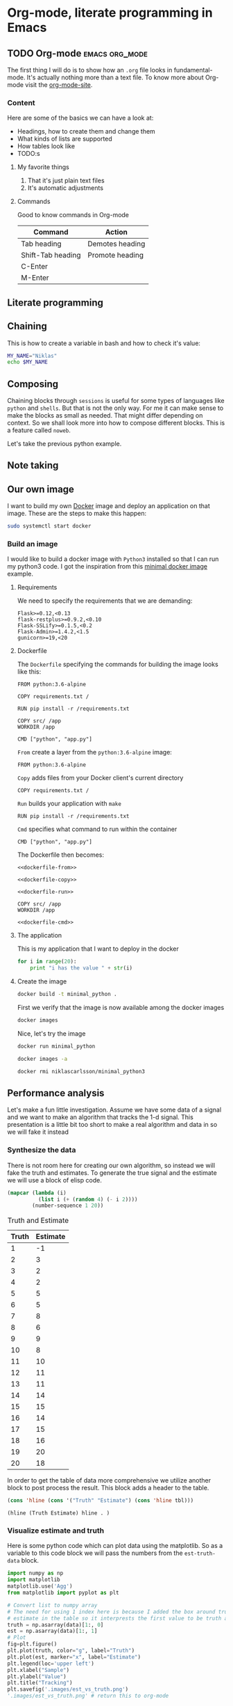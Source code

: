 * Org-mode, literate programming in Emacs

** TODO Org-mode :emacs:org_mode:

The first thing I will do is to show how an ~.org~ file looks in
fundamental-mode. It's actually nothing more than a text file. To know more
about Org-mode visit the [[https://orgmode.org/][org-mode-site]].

*** Content

Here are some of the basics we can have a look at:

- Headings, how to create them and change them
- What kinds of lists are supported
- How tables look like
- TODO:s


**** My favorite things
1) That it's just plain text files
2) It's automatic adjustments

**** Commands

Good to know commands in Org-mode

| Command           | Action          |
|-------------------+-----------------|
| Tab heading       | Demotes heading |
| Shift-Tab heading | Promote heading |
| C-Enter           |                 |
| M-Enter           |                 |

** Literate programming


** Chaining

This is how to create a variable in bash and how to check it's value:
#+BEGIN_SRC sh :results output
MY_NAME="Niklas"
echo $MY_NAME
#+END_SRC

** Composing

Chaining blocks through ~sessions~ is useful for some types of languages like
~python~ and ~shells~. But that is not the only way. For me it can make sense to
make the blocks as small as needed. That might differ depending on context. So
we shall look more into how to compose different blocks. This is a feature
called ~noweb~.


Let's take the previous python example.


** Note taking

** Our own image

I want to build my own [[https://www.docker.com][Docker]] image and deploy an application on that image.
These are the steps to make this happen:

#+BEGIN_SRC sh :dir "/sudo::" :results none
sudo systemctl start docker
#+END_SRC

*** Build an image
:PROPERTIES:
:header-args: :results output :mkdirp yes
:END:

I would like to build a docker image with ~Python3~ installed so that I can run
my python3 code. I got the inspiration from this [[https://blog.realkinetic.com/building-minimal-docker-containers-for-python-applications-37d0272c52f3][minimal docker image]] example.

**** Requirements

We need to specify the requirements that we are demanding:
#+BEGIN_SRC text :tangle docker_image/requirements.txt
Flask>=0.12,<0.13
flask-restplus>=0.9.2,<0.10
Flask-SSLify>=0.1.5,<0.2
Flask-Admin>=1.4.2,<1.5
gunicorn>=19,<20
#+END_SRC


**** Dockerfile

The ~Dockerfile~ specifying the commands for building the image looks like this:
#+BEGIN_SRC text
FROM python:3.6-alpine

COPY requirements.txt /

RUN pip install -r /requirements.txt

COPY src/ /app
WORKDIR /app

CMD ["python", "app.py"]
#+END_SRC

~From~ create a layer from the ~python:3.6-alpine~ image:
#+NAME: dockerfile-from
#+BEGIN_SRC text
FROM python:3.6-alpine
#+END_SRC

~Copy~ adds files from your Docker client's current directory
#+NAME: dockerfile-copy
#+BEGIN_SRC text
COPY requirements.txt /
#+END_SRC

~Run~ builds your application with ~make~
#+NAME: dockerfile-run
#+BEGIN_SRC text
RUN pip install -r /requirements.txt
#+END_SRC

~Cmd~ specifies what command to run within the container
#+NAME: dockerfile-cmd
#+BEGIN_SRC text
CMD ["python", "app.py"]
#+END_SRC


The Dockerfile then becomes:
#+BEGIN_SRC text :tangle docker_image/Dockerfile :noweb yes
<<dockerfile-from>>

<<dockerfile-copy>>

<<dockerfile-run>>

COPY src/ /app
WORKDIR /app

<<dockerfile-cmd>>
#+END_SRC

**** The application

This is my application that I want to deploy in the docker
#+BEGIN_SRC python :tangle docker_image/src/app.py
for i in range(20):
    print "i has the value " + str(i)
#+END_SRC

**** Create the image

#+BEGIN_SRC sh :dir docker_image
docker build -t minimal_python .
#+END_SRC

#+RESULTS:
#+begin_example
Sending build context to Docker daemon  4.608kB
Step 1/6 : FROM python:3.6-alpine
 ---> 1d981af1e3b4
Step 2/6 : COPY requirements.txt /
 ---> Using cache
 ---> a75afff4ca55
Step 3/6 : RUN pip install -r /requirements.txt
 ---> Using cache
 ---> 363588b44974
Step 4/6 : COPY src/ /app
 ---> Using cache
 ---> 8a4ebf7146c3
Step 5/6 : WORKDIR /app
 ---> Using cache
 ---> 31a745587249
Step 6/6 : CMD ["python", "app.py"]
 ---> Using cache
 ---> b3db662ee473
Successfully built b3db662ee473
Successfully tagged minimal_python:latest
#+end_example

First we verify that the image is now available among the docker images
#+BEGIN_SRC sh
docker images
#+END_SRC

#+RESULTS:
: REPOSITORY                       TAG                 IMAGE ID            CREATED             SIZE
: niklascarlsson/minimal_python3   latest              50175d809b47        8 days ago          101MB
: minimal_python                   latest              b3db662ee473        8 days ago          101MB
: python                           3.6-alpine          1d981af1e3b4        12 days ago         74.3MB
: hello-world                      latest              4ab4c602aa5e        2 months ago        1.84kB

Nice, let's try the image
#+BEGIN_SRC sh
docker run minimal_python
#+END_SRC

#+RESULTS:


#+BEGIN_SRC sh
docker images -a
#+END_SRC

#+RESULTS:
#+begin_example
REPOSITORY                       TAG                 IMAGE ID            CREATED             SIZE
niklascarlsson/minimal_python3   latest              50175d809b47        8 days ago          101MB
<none>                           <none>              2f19f74f4b84        8 days ago          101MB
<none>                           <none>              0de70189b473        8 days ago          101MB
minimal_python                   latest              b3db662ee473        8 days ago          101MB
<none>                           <none>              31a745587249        8 days ago          101MB
<none>                           <none>              8a4ebf7146c3        8 days ago          101MB
<none>                           <none>              363588b44974        8 days ago          101MB
<none>                           <none>              a75afff4ca55        8 days ago          74.3MB
python                           3.6-alpine          1d981af1e3b4        12 days ago         74.3MB
hello-world                      latest              4ab4c602aa5e        2 months ago        1.84kB
#+end_example

#+BEGIN_SRC sh
docker rmi niklascarlsson/minimal_python3
#+END_SRC

#+RESULTS:

** Performance analysis
:PROPERTIES:
#+EXPORT_FILE_NAME: new_presentation_stripped.pdf
#+LaTeX_HEADER: \usepackage{minted}
#+LaTeX_HEADER: \usemintedstyle{paraiso-light}
:END:

Let's make a fun little investigation. Assume we have some data of a signal and
we want to make an algorithm that tracks the 1-d signal. This presentation is a
little bit too short to make a real algorithm and data in so we will fake it
instead

*** Synthesize the data

There is not room here for creating our own algorithm, so instead we will fake
the truth and estimates. To generate the true signal and the estimate we will
use a block of elisp code.
#+BEGIN_SRC emacs-lisp :results value table :exports both :post add-header(*this*)
  (mapcar (lambda (i)
            (list i (+ (random 4) (- i 2))))
          (number-sequence 1 20))
#+END_SRC

#+NAME: est-truth-data
#+CAPTION: Truth and Estimate
#+RESULTS:
|-------+----------|
| Truth | Estimate |
|-------+----------|
|     1 |       -1 |
|     2 |        3 |
|     3 |        2 |
|     4 |        2 |
|     5 |        5 |
|     6 |        5 |
|     7 |        8 |
|     8 |        6 |
|     9 |        9 |
|    10 |        8 |
|    11 |       10 |
|    12 |       11 |
|    13 |       11 |
|    14 |       14 |
|    15 |       15 |
|    16 |       14 |
|    17 |       15 |
|    18 |       16 |
|    19 |       20 |
|    20 |       18 |

In order to get the table of data more comprehensive we utilize another block to
post process the result. This block adds a header to the table.

#+name: add-header
#+begin_src emacs-lisp :var tbl=""
(cons 'hline (cons '("Truth" "Estimate") (cons 'hline tbl)))
#+end_src

#+RESULTS: add-header
: (hline (Truth Estimate) hline . )

*** Visualize estimate and truth


Here is some python code which can plot data using the matplotlib. So as a
variable to this code block we will pass the numbers from the ~est-truth-data~ block.

#+BEGIN_SRC python :session my-plot-session :var data=est-truth-data :results file :exports both
import numpy as np
import matplotlib
matplotlib.use('Agg')
from matplotlib import pyplot as plt

# Convert list to numpy array
# The need for using 1 index here is because I added the box around truth and
# estimate in the table so it interprests the first value to be truth and estimate
truth = np.asarray(data)[1:, 0]
est = np.asarray(data)[1:, 1]
# Plot
fig=plt.figure()
plt.plot(truth, color="g", label="Truth")
plt.plot(est, marker="x", label="Estimate")
plt.legend(loc='upper left')
plt.xlabel("Sample")
plt.ylabel("Value")
plt.title("Tracking")
plt.savefig('.images/est_vs_truth.png')
'.images/est_vs_truth.png' # return this to org-mode
#+END_SRC

#+CAPTION: Tracking performance
#+RESULTS:
[[file:.images/est_vs_truth.png]]

Cool, the performance of the fake algorithm is not that bad. I think we can be
pretty happy with it. let's see if we can gather some more information about
it's performance.

It's of course possible to use other languages for plotting like ~Octave~
#+BEGIN_SRC octave :results file :var data=est-truth-data[1:-1, 0:1] :exports results
truth = data(:, 1)
estimate = data(:, 2)
samples = linspace(1, 20, length(data))'

figure( 1, "visible", "off" );
hold on
plot(samples, truth, 'g-')
plot(samples, estimate, 'r-x')
print -dpng .images/performance.png -S400;
ans = ".images/performance.png";
#+END_SRC

#+RESULTS:
[[file:.images/performance.png]]

*** Performance numbers

A table can be a good way of displaying the data that we have and analyze the
values. Tables in Emacs can use ~calc~ syntax org ~elisp~ code to make the table
formulas.

#+CAPTION: Evaluation numbers
|------------------+-------------------+-------+----------------|
|            Truth |          Estimate | Error | Absolute error |
|------------------+-------------------+-------+----------------|
|                1 |                -1 |     2 |              2 |
|                2 |                 3 |    -1 |              1 |
|                3 |                 2 |     1 |              1 |
|                4 |                 2 |     2 |              2 |
|                5 |                 5 |     0 |              0 |
|                6 |                 5 |     1 |              1 |
|                7 |                 8 |    -1 |              1 |
|                8 |                 6 |     2 |              2 |
|                9 |                 9 |     0 |              0 |
|               10 |                 8 |     2 |              2 |
|               11 |                10 |     1 |              1 |
|               12 |                11 |     1 |              1 |
|               13 |                11 |     2 |              2 |
|               14 |                14 |     0 |              0 |
|               15 |                15 |     0 |              0 |
|               16 |                14 |     2 |              2 |
|               17 |                15 |     2 |              2 |
|               18 |                16 |     2 |              2 |
|               19 |                20 |    -1 |              1 |
|               20 |                18 |     2 |              2 |
|------------------+-------------------+-------+----------------|
| Number of values |                20 |       |                |
|       Mean error |              0.95 |       |                |
|             RMSE | 1.466287829861518 |       |                |
|------------------+-------------------+-------+----------------|
#+TBLFM: @2$1..@21$1='(identity remote(est-truth-data, @@#$1))::@2$2..@21$2='(identity remote(est-truth-data, @@#$2))::@2$3..@21$3=$1-$2::@2$4..@21$4='(abs (- $1 $2));N::@22$2='(length (list @2$4..@21$4));N::@23$2='(org-sbe "mean" (error @2$3..@21$3))::@24$2='(org-sbe "rmse" (estimate @2$1..@21$1) (truth @2$2..@21$2))

In order to get the values from the other table I am using [[https://orgmode.org/manual/References.html#index-remote-references-352][remote references]]. To
refer to the values of the other table. The formulas that the table accepts
should either follow the ~calc~ syntax or ~elisp~.

To calculate the mean value we can define a code block like this
#+NAME: mean
#+BEGIN_SRC elisp :var error=0 :exports none
(let ((num-values (length error)))
  (/ (seq-reduce '+ error 0.0) num-values))
  #+END_SRC

And reference it in the table formula

Any code block can of course be used, not only the ones of ~elisp~. This is
~python~ block which calculates the ~rmse~ value:
#+NAME: rmse
#+BEGIN_SRC python :var estimate=0 :var truth=0 :exports none
import numpy as np
error = np.asarray(estimate) - np.asarray(truth)
result = np.sqrt(np.mean(np.square(error)))
return result
#+END_SRC

*** Describe the flow


I would like to describe the flow better. It would be great if we could
visualize it, perhaps in a flow chart.
#+BEGIN_SRC plantuml :file .images/flow.png :exports results
    @startuml
    (*) --> "Synthesize data with Elisp"

    if "Improve results with post" then
    -->[Visualize the data] "Python and matplotlib"
    else
    ->[Process the data] "Table formulas"
    -->[Elisp, calc and code blocks] "Visualize the flow"
    -->[plantUML] (*)
    endif
    @enduml
#+END_SRC

#+RESULTS:
[[file:.images/flow.png]]

*** Emacs Calc

Now I thought that this article deserved some bonus information about Emacs
calculator. I knew about it before but writing this part got me interested into
knowing more. And I think that it was a good example of one of the aspects that
I love about Org-mode which is to be able to experiment. I found some useful
[[https://github.com/dfeich/org-babel-examples/blob/master/calc/calc.org][calc-babel-examples]] and [[http://ehneilsen.net/notebook/orgExamples/org-examples.html][org-examples]] which I took inspiration from.


#+CAPTION: Derivation with Calc
Calc is available in tables as well
| Expression | Derivative       |
|------------+------------------|
| sqrt(x)    | 0.5 / sqrt(x)    |
| cos(x)     | sin(x) pi / -180 |
| x^2        | 2 x              |
| 1/x^2      | -2 / x^3         |
#+TBLFM: $2=deriv($1,x)

Another great feature in Emacs is that if you are not happy with something,
change it. So I want a function that actually fix it at runtime.
#+BEGIN_SRC elisp
(defun org-latex-export-to-pdf-and-open ()
"Export current buffer to LaTeX then process through to PDF and open the
resulting file"
  (interactive)
  (let* ((file-name (file-name-nondirectory buffer-file-name))
        (name (file-name-sans-extension file-name)))
  (org-latex-export-to-pdf)
  (find-file (concat name ".pdf"))))
  #+END_SRC


** Summary
:PROPERTIES:
#+EXPORT_FILE_NAME: summary.html
:END:
#+OPTIONS: num:nil reveal_control:nil toc:nil
#+OPTIONS: reveal_title_slide:nil reveal_slide_number:nil
#+REVEAL_THEME: black
#+REVEAL_TRANS: slide

*** Org-mode + literate programming

#+ATTR_REVEAL: :frag (roll-in)
- ~Context~ (connect everything needed)
- ~Documentation~ (made easy)
- ~Hackable~ (change what we don't like)
- ~Exports~ (replaces other programs)

*** Thanks for listening

[[./images/org-mode-logo.jpg]]
*** The End? ...
[[./images/org-hugo-last.jpg]]
*** Blogging :noexport:

Let's turn something that we have made here into a blog post :)
[[file:~/src/emacs-blog/content-org/content.org::*Org%20export%20pdf%20latex][Org export pdf latex]]
